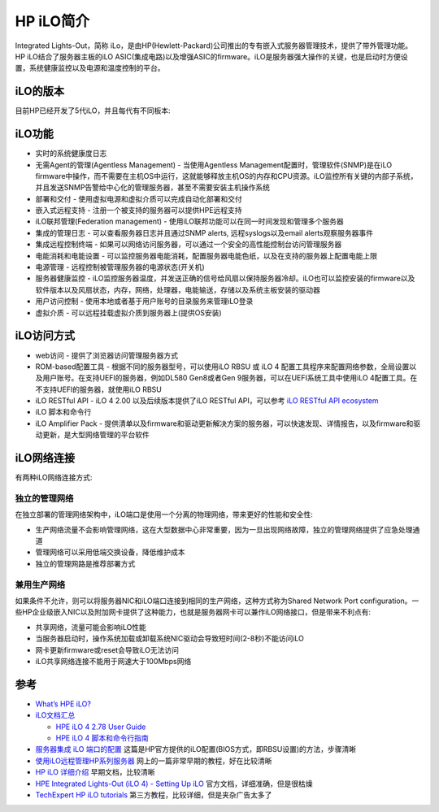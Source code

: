 .. _introduce_ilo:

====================
HP iLO简介
====================

Integrated Lights-Out，简称 iLo，是由HP(Hewlett-Packard)公司推出的专有嵌入式服务器管理技术，提供了带外管理功能。HP iLO结合了服务器主板的iLO ASIC(集成电路)以及增强ASIC的firmware。iLO是服务器强大操作的关键，也是启动时方便设置，系统健康监控以及电源和温度控制的平台。

iLO的版本
==========

目前HP已经开发了5代iLO，并且每代有不同板本:

.. csv-table:: HPE iLO
   :file: introduce_ilo/ilo_gen.csv
   :widths: 25, 75
   :header-rows: 1

iLO功能
==========

- 实时的系统健康度日志
- 无需Agent的管理(Agentless Management) - 当使用Agentless Management配置时，管理软件(SNMP)是在iLO firmware中操作，而不需要在主机OS中运行，这就能够释放主机OS的内存和CPU资源。iLO监控所有关键的内部子系统，并且发送SNMP告警给中心化的管理服务器，甚至不需要安装主机操作系统
- 部署和交付 - 使用虚拟电源和虚拟介质可以完成自动化部署和交付
- 嵌入式远程支持 - 注册一个被支持的服务器可以提供HPE远程支持
- iLO联邦管理(Federation management) - 使用iLO联邦功能可以在同一时间发现和管理多个服务器
- 集成的管理日志 - 可以查看服务器日志并且通过SNMP alerts, 远程syslogs以及email alerts观察服务器事件
- 集成远程控制终端 - 如果可以网络访问服务器，可以通过一个安全的高性能控制台访问管理服务器
- 电能消耗和电能设置 - 可以监控服务器电能消耗，配置服务器电能色纸，以及在支持的服务器上配置电能上限
- 电源管理 - 远程控制被管理服务器的电源状态(开关机)
- 服务器健康监控 - iLO监控服务器温度，并发送正确的信号给风扇以保持服务器冷却。iLO也可以监控安装的firmware以及软件版本以及风扇状态，内存，网络，处理器，电能输送，存储以及系统主板安装的驱动器
- 用户访问控制 - 使用本地或者基于用户账号的目录服务来管理iLO登录
- 虚拟介质 - 可以远程挂载虚拟介质到服务器上(提供OS安装)

iLO访问方式
==============

- web访问 - 提供了浏览器访问管理服务器方式
- ROM-based配置工具 - 根据不同的服务器型号，可以使用iLO RBSU 或 iLO 4 配置工具程序来配置网络参数，全局设置以及用户账号。在支持UEFI的服务器，例如DL580 Gen8或者Gen 9服务器，可以在UEFI系统工具中使用iLO 4配置工具。在不支持UEFI的服务器，就使用iLO RBSU
- iLO RESTful API - iLO 4 2.00 以及后续版本提供了iLO RESTful API，可以参考 `iLO RESTful API ecosystem <https://www.hpe.com/us/en/servers/restful-api.html>`_
- iLO 脚本和命令行
- iLO Amplifier Pack - 提供清单以及firmware和驱动更新解决方案的服务器，可以快速发现、详情报告，以及firmware和驱动更新，是大型网络管理的平台软件

iLO网络连接
==============

有两种iLO网络连接方式:

独立的管理网络
-----------------

在独立部署的管理网络架构中，iLO端口是使用一个分离的物理网络，带来更好的性能和安全性:

- 生产网络流量不会影响管理网络，这在大型数据中心非常重要，因为一旦出现网络故障，独立的管理网络提供了应急处理通道
- 管理网络可以采用低端交换设备，降低维护成本
- 独立的管理网路是推荐部署方式

.. figure:: ../../../../../_static/linux/server/hardware/hpe/hp_ilo/dedicated_ilo_network.png
   :scale: 70

兼用生产网络
--------------

如果条件不允许，则可以将服务器NIC和iLO端口连接到相同的生产网络，这种方式称为Shared Network Port configuration。一些HP企业级嵌入NIC以及附加网卡提供了这种能力，也就是服务器网卡可以兼作iLO网络接口，但是带来不利点有:

- 共享网络，流量可能会影响iLO性能
- 当服务器启动时，操作系统加载或卸载系统NIC驱动会导致短时间(2-8秒)不能访问iLO
- 网卡更新firmware或reset会导致iLO无法访问
- iLO共享网络连接不能用于网速大于100Mbps网络

.. figure:: ../../../../../_static/linux/server/hardware/hpe/hp_ilo/shared_ilo_network.png
   :scale: 70


参考
=======

- `What’s HPE iLO? <https://www.itperfection.com/computer-network-concepts/whats-hpe-ilo-hp-servers-gen7-gen8-gen9-gen10-proliant-networking-standard-features/>`_
- `iLO文档汇总 <http://www.hpe.com/info/ilo/docs>`_

  - `HPE iLO 4 2.78 User Guide <https://support.hpe.com/hpesc/public/docDisplay?docLocale=en_US&docId=sd00001038en_us>`_
  - `HPE iLO 4 脚本和命令行指南 <https://support.hpe.com/hpesc/public/docDisplay?docId=c03334060>`_
    
- `服务器集成 iLO 端口的配置 <https://support.hp.com/cn-zh/document/c01195081>`_ 这篇是HP官方提供的iLO配置(BIOS方式，即RBSU设置)的方法，步骤清晰
- `使用iLO远程管理HP系列服务器 <https://blog.51cto.com/wangchunhai/837529>`_ 网上的一篇非常早期的教程，好在比较清晰
- `HP iLO 详细介绍 <https://www.eumz.com/2012-06/466.html>`_ 早期文档，比较清晰
- `HPE Integrated Lights-Out (iLO 4) - Setting Up iLO <https://support.hpe.com/hpesc/public/docDisplay?docId=emr_na-a00020272en_us>`_ 官方文档，详细准确，但是很枯燥
- `TechExpert HP iLO tutorials <https://techexpert.tips/category/hp-ilo/>`_ 第三方教程，比较详细，但是夹杂广告太多了
